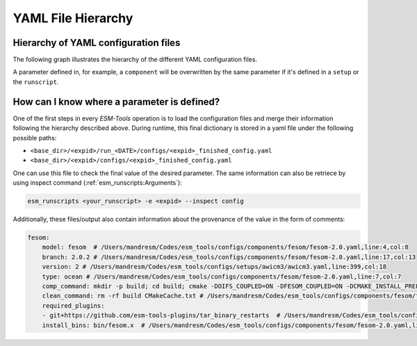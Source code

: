 ===================
YAML File Hierarchy
===================

Hierarchy of YAML configuration files
-------------------------------------

The following graph illustrates the hierarchy of the different YAML configuration files. 

.. graphviz:: graph/yaml_hierarchy.dot
    :name: yaml hierarchy
    :caption: ESM-Tools configuration files hierarchy
    :alt: ESM-Tools configuration files hierarchy
    :align: center

A parameter defined in, for example, a ``component`` will be overwritten by the same
parameter if it's defined in a ``setup`` or the ``runscript``.

How can I know where a parameter is defined?
--------------------------------------------

One of the first steps in every `ESM-Tools` operation is to load the configuration files
and merge their information following the hierarchy described above. During runtime,
this final dictionary is stored in a yaml file under the following possible paths:

* ``<base_dir>/<expid>/run_<DATE>/configs/<expid>_finished_config.yaml``
* ``<base_dir>/<expid>/configs/<expid>_finished_config.yaml``

One can use this file to check the final value of the desired parameter. The same
information can also be retriece by using inspect command
(:ref:`esm_runscripts:Arguments`):

.. code-block:: bash

    esm_runscripts <your_runscript> -e <expid> --inspect config

Additionally, these files/output also contain information about the provenance of the
value in the form of comments:

.. code-block:: yaml

    fesom:
        model: fesom  # /Users/mandresm/Codes/esm_tools/configs/components/fesom/fesom-2.0.yaml,line:4,col:8
        branch: 2.0.2 # /Users/mandresm/Codes/esm_tools/configs/components/fesom/fesom-2.0.yaml,line:17,col:13
        version: 2 # /Users/mandresm/Codes/esm_tools/configs/setups/awicm3/awicm3.yaml,line:399,col:18
        type: ocean # /Users/mandresm/Codes/esm_tools/configs/components/fesom/fesom-2.0.yaml,line:7,col:7
        comp_command: mkdir -p build; cd build; cmake -DOIFS_COUPLED=ON -DFESOM_COUPLED=ON -DCMAKE_INSTALL_PREFIX=../ ..;   make install -j `nproc --all` # /Users/mandresm/Codes/esm_tools/configs/setups/awicm3/awicm3.yaml,line:414,col:31
        clean_command: rm -rf build CMakeCache.txt # /Users/mandresm/Codes/esm_tools/configs/components/fesom/fesom-2.0.yaml,line:10,col:16
        required_plugins:
        - git+https://github.com/esm-tools-plugins/tar_binary_restarts  # /Users/mandresm/Codes/esm_tools/configs/components/fesom/fesom-2.0.yaml,line:13,col:3
        install_bins: bin/fesom.x  # /Users/mandresm/Codes/esm_tools/configs/components/fesom/fesom-2.0.yaml,line:22,col:19
